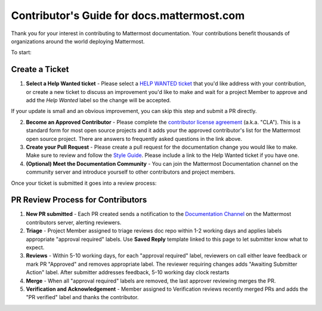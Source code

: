 Contributor's Guide for docs.mattermost.com
===========================================

Thank you for your interest in contributing to Mattermost documentation. Your contributions benefit thousands of organizations around the world deploying Mattermost. 

To start: 

Create a Ticket 
---------------

1. **Select a Help Wanted ticket** - Please select a `HELP WANTED ticket <https://github.com/mattermost/docs/issues?q=is%3Aopen+is%3Aissue+label%3A%22Help+Wanted%22>`_ that you'd like address with your contribution, or create a new ticket to discuss an improvement you'd like to make and wait for a project Member to approve and add the `Help Wanted` label so the change will be accepted.

If your update is small and an obvious improvement, you can skip this step and submit a PR directly. 

2. **Become an Approved Contributor** - Please complete the `contributor license agreement <https://www.mattermost.org/mattermost-contributor-agreement/>`_ (a.k.a. "CLA"). This is a standard form for most open source projects and it adds your the approved contributor's list for the Mattermost open source project. There are answers to frequently asked questions in the link above. 

3. **Create your Pull Request** - Please create a pull request for the documentation change you would like to make. Make sure to review and follow the `Style Guide <https://docs.mattermost.com/process/sg_mattermost-doc-style.html>`_. Please include a link to the Help Wanted ticket if you have one. 

4. **(Optional) Meet the Documentation Community** - You can join the Mattermost Documentation channel on the community server and introduce yourself to other contributors and project members. 

Once your ticket is submitted it goes into a review process: 

PR Review Process for Contributors 
----------------------------------

1. **New PR submitted** - Each PR created sends a notification to the `Documentation Channel <https://pre-release.mattermost.com/core/channels/documentation>`_ on the Mattermost contributors server, alerting reviewers. 

2. **Triage** - Project Member assigned to triage reviews doc repo within 1-2 working days and applies labels appropriate "approval required" labels. Use **Saved Reply** template linked to this page to let submitter know what to expect.

3. **Reviews** - Within 5-10 working days, for each "approval required" label, reviewers on call either leave feedback or mark PR "Approved" and removes appropriate label. The reviewer requiring changes adds "Awaiting Submitter Action" label. After submitter addresses feedback, 5-10 working day clock restarts

4. **Merge** - When all "approval required" labels are removed, the last approver reviewing merges the PR.

5. **Verification and Acknowledgement** - Member assigned to Verification reviews recently merged PRs and adds the "PR verified" label and thanks the contributor. 

